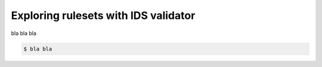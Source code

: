 .. _`basic/explore`:
Exploring rulesets with IDS validator
=====================================

bla bla bla

.. code-block:: console

    $ bla bla
